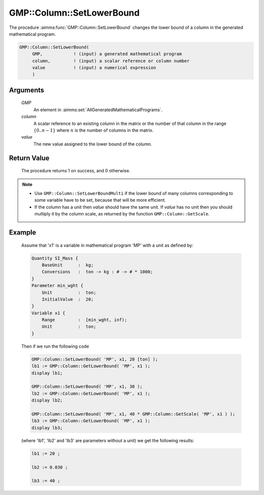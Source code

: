 .. aimms:procedure:: GMP::Column::SetLowerBound(GMP, column, value)

.. _GMP::Column::SetLowerBound:

GMP::Column::SetLowerBound
==========================

The procedure :aimms:func:`GMP::Column::SetLowerBound` changes the lower bound of
a column in the generated mathematical program.

.. code-block:: aimms

    GMP::Column::SetLowerBound(
         GMP,            ! (input) a generated mathematical program
         column,         ! (input) a scalar reference or column number
         value           ! (input) a numerical expression
         )

Arguments
---------

    *GMP*
        An element in :aimms:set:`AllGeneratedMathematicalPrograms`.

    *column*
        A scalar reference to an existing column in the matrix or the number of
        that column in the range :math:`\{ 0 .. n-1 \}` where :math:`n` is the
        number of columns in the matrix.

    *value*
        The new value assigned to the lower bound of the column.

Return Value
------------

    The procedure returns 1 on success, and 0 otherwise.

.. note::

    -  Use ``GMP::Column::SetLowerBoundMulti`` if the lower bound of many
       columns corresponding to some variable have to be set, because that
       will be more efficient.

    -  If the column has a unit then *value* should have the same unit. If
       *value* has no unit then you should multiply it by the column scale,
       as returned by the function ``GMP::Column::GetScale``.

Example
-------

    Assume that 'x1' is a variable in mathematical program 'MP' with a unit
    as defined by: 

    .. code-block:: aimms

               Quantity SI_Mass {
                   BaseUnit      :  kg;
                   Conversions   :  ton -> kg : # -> # * 1000;
               }
               Parameter min_wght {
                   Unit          :  ton;
                   InitialValue  :  20;
               }
               Variable x1 {
                   Range         :  [min_wght, inf);
                   Unit          :  ton;
               }

    Then if we run the following code 

    .. code-block:: aimms

               GMP::Column::SetLowerBound( 'MP', x1, 20 [ton] );
               lb1 := GMP::Column::GetLowerBound( 'MP', x1 );
               display lb1;

               GMP::Column::SetLowerBound( 'MP', x1, 30 );
               lb2 := GMP::Column::GetLowerBound( 'MP', x1 );
               display lb2;

               GMP::Column::SetLowerBound( 'MP', x1, 40 * GMP::Column::GetScale( 'MP', x1 ) );
               lb3 := GMP::Column::GetLowerBound( 'MP', x1 );
               display lb3;
    
    (where 'lb1', 'lb2' and 'lb3' are parameters without a unit) we get the following results: 
    
    .. code-block:: aimms

               lb1 := 20 ;

               lb2 := 0.030 ;

               lb3 := 40 ;

.. seealso::

    The routines :aimms:func:`GMP::Instance::Generate`, :aimms:func:`GMP::Column::SetLowerBoundMulti`, :aimms:func:`GMP::Column::SetUpperBound`, :aimms:func:`GMP::Column::GetLowerBound` and :aimms:func:`GMP::Column::GetScale`.
